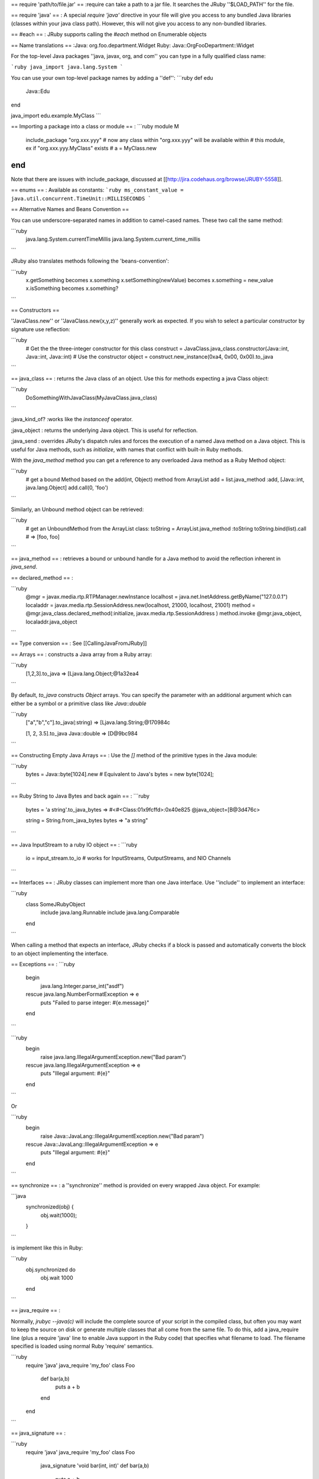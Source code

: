 == require 'path/to/file.jar' ==
:require can take a path to a jar file.  It searches the JRuby ''$LOAD_PATH'' for the file.

== require 'java' ==
: A special `require 'java'` directive in your file will give you access to any bundled Java libraries (classes within your java class path).  However, this will not give you access to any non-bundled libraries.

== #each ==
: JRuby supports calling the `#each` method on Enumerable objects

== Name translations ==
:Java: org.foo.department.Widget
Ruby: Java::OrgFooDepartment::Widget

For the top-level Java packages ''java, javax, org, and com'' you can type in a fully qualified class name:

```ruby
java_import java.lang.System
```

You can use your own top-level package names by adding a ''def'':
```ruby
def edu
  Java::Edu
end

java_import edu.example.MyClass
```

== Importing a package into a class or module ==
: 
```ruby
module M
 include_package "org.xxx.yyy"
 # now any class within "org.xxx.yyy" will be available within
 # this module, ex if "org.xxx.yyy.MyClass" exists
 # a = MyClass.new
end
```
Note that there are issues with include_package, discussed at [[http://jira.codehaus.org/browse/JRUBY-5558]].

== enums ==
: Available as constants: 
```ruby
ms_constant_value = java.util.concurrent.TimeUnit::MILLISECONDS
```

== Alternative Names and Beans Convention ==

You can use underscore-separated names in addition to camel-cased names.  These two call the same method:

```ruby
  java.lang.System.currentTimeMillis
  java.lang.System.current_time_millis
```

JRuby also translates methods following the 'beans-convention':

```ruby
  x.getSomething            becomes   x.something
  x.setSomething(newValue)  becomes   x.something = new_value
  x.isSomething             becomes   x.something?
```

== Constructors ==

''JavaClass.new'' or ''JavaClass.new(x,y,z)'' generally work as expected. If you wish to select a particular constructor by signature use reflection:

```ruby
 # Get the the three-integer constructor for this class
 construct = JavaClass.java_class.constructor(Java::int, Java::int, Java::int)
 # Use the constructor
 object = construct.new_instance(0xa4, 0x00, 0x00).to_java
```

== java_class ==
: returns the Java class of an object.  Use this for methods expecting a java Class object:

```ruby
  DoSomethingWithJavaClass(MyJavaClass.java_class)
```


;java_kind_of? 
:works like the `instanceof` operator.

;java_object
: returns the underlying Java object. This is useful for reflection.

;java_send
: overrides JRuby's dispatch rules and forces the execution of a named Java method on a Java object. This is useful for Java methods, such as `initialize`, with names that conflict with built-in Ruby methods.

With the `java_method` method you can get a reference to any overloaded Java method as a Ruby Method object:

```ruby
 # get a bound Method based on the add(int, Object) method from ArrayList
 add = list.java_method :add, [Java::int, java.lang.Object]
 add.call(0, 'foo')
```

Similarly, an Unbound method object can be retrieved:

```ruby
 # get an UnboundMethod from the ArrayList class:
 toString = ArrayList.java_method :toString
 toString.bind(list).call # => [foo, foo]
```

== java_method ==
: retrieves a bound or unbound handle for a Java method to avoid the reflection inherent in `java_send`.

== declared_method ==
: 

```ruby
  @mgr = javax.media.rtp.RTPManager.newInstance
  localhost = java.net.InetAddress.getByName("127.0.0.1")
  localaddr = javax.media.rtp.SessionAddress.new(localhost, 21000, localhost, 21001)
  method = @mgr.java_class.declared_method(:initialize, javax.media.rtp.SessionAddress )
  method.invoke @mgr.java_object, localaddr.java_object
```

== Type conversion ==
: See [[CallingJavaFromJRuby]]

== Arrays ==
: constructs a Java array from a Ruby array:

```ruby
  [1,2,3].to_java
  => [Ljava.lang.Object;@1a32ea4
```

By default, `to_java` constructs `Object` arrays. You can specify the parameter with an additional argument which can either be a symbol or a primitive class like `Java::double`

```ruby
  ["a","b","c"].to_java(:string)
  => [Ljava.lang.String;@170984c

  [1, 2, 3.5].to_java Java::double
  => [D@9bc984
```

== Constructing Empty Java Arrays ==
: Use the `[]` method of the primitive types in the Java module:

```ruby
  bytes = Java::byte[1024].new # Equivalent to Java's bytes = new byte[1024];
```

== Ruby String to Java Bytes and back again ==
:
```ruby
  bytes = 'a string'.to_java_bytes
  => #<#<Class:01x9fcffd>:0x40e825 @java_object=[B@3d476c>

  string = String.from_java_bytes bytes
  => "a string"
```

== Java InputStream to a ruby IO object ==
:
```ruby
  io = input_stream.to_io # works for InputStreams, OutputStreams, and NIO Channels
```

== Interfaces ==
: 
JRuby classes can implement more than one Java interface. Use ''include'' to implement an interface:

```ruby
  class SomeJRubyObject
    include java.lang.Runnable
    include java.lang.Comparable
  end
```

When calling a method that expects an interface, JRuby checks if a block is passed and automatically converts the block to an object implementing the interface.

== Exceptions ==
: 
```ruby
 begin
   java.lang.Integer.parse_int("asdf")
 rescue java.lang.NumberFormatException => e
   puts "Failed to parse integer: #{e.message}"
 end
```

```ruby
 begin
   raise java.lang.IllegalArgumentException.new("Bad param")
 rescue java.lang.IllegalArgumentException => e
   puts "Illegal argument: #{e}"
 end
```

Or

```ruby
 begin
   raise Java::JavaLang::IllegalArgumentException.new("Bad param")
 rescue Java::JavaLang::IllegalArgumentException => e
   puts "Illegal argument: #{e}"
 end
```

== synchronize ==
: a ''synchronize'' method is provided on every wrapped Java object. For example:

```java
 synchronized(obj) {
     obj.wait(1000); 
 }
```

is implement like this in Ruby:

```ruby
 obj.synchronized do
   obj.wait 1000
 end
```

== java_require ==
:

Normally, `jrubyc --java(c)` will include the complete source of your script in the compiled class, but often you may want to keep the source on disk or generate multiple classes that all come from the same file. To do this, add a java_require line (plus a require 'java' line to enable Java support in the Ruby code) that specifies what filename to load. The filename specified is loaded using normal Ruby 'require' semantics.

```ruby
 require 'java'
 java_require 'my_foo'
 class Foo
   def bar(a,b)
     puts a + b
   end
 end
```

== java_signature ==
: 

```ruby
 require 'java'
 java_require 'my_foo'
 class Foo
   java_signature 'void bar(int, int)'
   def bar(a,b)
     puts a + b
   end
 end
```

== java_package ==
:

```ruby
 require 'java'
 java_require 'my_foo'
 java_package 'com.example'

 class Foo; end
```

== java_annotation ==
: adds Java annotations to a JRuby class or method.

```ruby
 require 'java'
java_import 'javax.ws.rs.Path'
java_import 'javax.ws.rs.GET'
java_import 'javax.ws.rs.Produces'

java_package 'com.headius.demo.jersey'
java_annotation 'Path("/helloworld")'
class HelloWorld
  java_annotation 'GET'
  java_annotation 'Produces("text/plain")'
  def cliched_message
    "Hello World"
  end
end
```